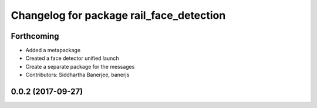 ^^^^^^^^^^^^^^^^^^^^^^^^^^^^^^^^^^^^^^^^^
Changelog for package rail_face_detection
^^^^^^^^^^^^^^^^^^^^^^^^^^^^^^^^^^^^^^^^^

Forthcoming
-----------
* Added a metapackage
* Created a face detector unified launch
* Create a separate package for the messages
* Contributors: Siddhartha Banerjee, banerjs

0.0.2 (2017-09-27)
------------------
